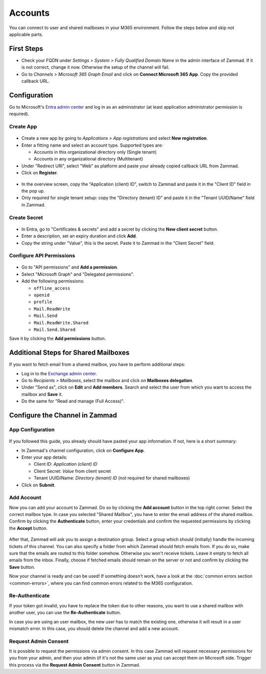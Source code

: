 Accounts
========

You can connect to user and shared mailboxes in your M365 environment.
Follow the steps below and skip not applicable parts.

First Steps
-----------

- Check your FQDN under *Settings > System > Fully Qualified Domain Name* in the
  admin interface of Zammad. If it is not correct, change it now. Otherwise the
  setup of the channel will fail.
- Go to *Channels > Microsoft 365 Graph Email* and click on
  **Connect Microsoft 365 App**. Copy the provided callback URL.

Configuration
----------------

Go to Microsoft's `Entra admin center <https://entra.microsoft.com/#home>`_ and
log in as an administrator (at least application administrator permission is
required).

Create App
^^^^^^^^^^

.. figure:: /images/channels/microsoft365-graph/register-app.png
  :align: center
  :alt: Screenshot shows Entra admin center with application registration screen.

- Create a new app by going to *Applications > App registrations* and select
  **New registration**.
- Enter a fitting name and select an account type. Supported types are:

  - Accounts in this organizational directory only (Single tenant)
  - Accounts in any organizational directory (Multitenant)

- Under "Redirect URI", select "Web" as platform and paste your already copied
  callback URL from Zammad.
- Click on **Register**.


.. figure:: /images/channels/microsoft365-graph/app-overview.png
  :align: center
  :alt: Screenshot shows Entra admin center with application overview screen.

- In the overview screen, copy the "Application (client) ID", switch to Zammad
  and paste it in the "Client ID" field in the pop up.
- Only required for single tenant setup: copy the "Directory (tenant) ID" and
  paste it in the "Tenant UUID/Name" field in Zammad.

Create Secret
^^^^^^^^^^^^^

.. figure:: /images/channels/microsoft365-graph/secret.png
  :align: center
  :alt: Screenshot shows Entra admin center with client secret screen.

- In Entra, go to "Certificates & secrets" and add a secret by clicking the
  **New client secret** button.
- Enter a description, set an expiry duration and click **Add**.
- Copy the string under "Value", this is the secret. Paste it to Zammad
  in the "Client Secret" field.

Configure API Permissions
^^^^^^^^^^^^^^^^^^^^^^^^^

.. figure:: /images/channels/microsoft365-graph/api-permissions.png
  :align: center
  :alt: Screenshot shows Entra admin center with api permission screen.

- Go to "API permissions" and **Add a permission**.
- Select "Microsoft Graph" and "Delegated permissions".
- Add the following permissions:

  - ``offline_access``
  - ``openid``
  - ``profile``
  - ``Mail.ReadWrite``
  - ``Mail.Send``
  - ``Mail.ReadWrite.Shared``
  - ``Mail.Send.Shared``

Save it by clicking the **Add permissions** button.

Additional Steps for Shared Mailboxes
-------------------------------------

If you want to fetch email from a shared mailbox, you have to perform additional
steps:

- Log in to the `Exchange admin center <https://admin.exchange.microsoft.com>`_.
- Go to *Recipients > Mailboxes*, select the mailbox and click on **Mailboxes
  delegation**.
- Under "Send as", click on **Edit** and **Add members**. Search and select the
  user from which you want to access the mailbox and **Save** it.
- Do the same for "Read and manage (Full Access)".


Configure the Channel in Zammad
-------------------------------

App Configuration
^^^^^^^^^^^^^^^^^

.. figure:: /images/channels/microsoft365-graph/connect-app-dialog.png
  :align: center
  :alt: Screenshot shows Zammad's app configuration dialog.

If you followed this guide, you already should have pasted your app information.
If not, here is a short summary:

- In Zammad's channel configuration, click on **Configure App**.
- Enter your app details:

  - Client ID: *Application (client) ID*
  - Client Secret: *Value* from client secret
  - Tenant UUID/Name: *Directory (tenant) ID* (not required for shared mailboxes)
- Click on **Submit**.

Add Account
^^^^^^^^^^^

Now you can add your account to Zammad. Do so by clicking the **Add account**
button in the top right corner. Select the correct mailbox type. In case you
selected "Shared Mailbox", you have to enter the email address of the shared
mailbox. Confirm by clicking the **Authenticate** button, enter your credentials
and confirm the requested permissions by clicking the **Accept** button.

.. figure:: /images/channels/microsoft365-graph/add-account-dialog.png
  :align: center
  :alt: Screenshot shows Zammad's dialog for account configuration.

After that, Zammad will ask you to assign a destination group. Select a group
which should (initially) handle the incoming tickets of this channel. You can
also specify a folder from which Zammad should fetch emails from. If you do so,
make sure that the emails are routed to this folder somehow. Otherwise you won't
receive tickets. Leave it empty to fetch all emails from the inbox. Finally,
choose if fetched emails should remain on the server or not and confirm by
clicking the **Save** button.

Now your channel is ready and can be used! If something doesn't work, have
a look at the :doc:`common errors section <common-errors>`, where you can
find common errors related to the M365 configuration.


Re-Authenticate
^^^^^^^^^^^^^^^

If your token got invalid, you have to replace the token due to other reasons,
you want to use a shared mailbox with another user, you can use the
**Re-Authenticate** button.

In case you are using an user mailbox, the new user has to match the
existing one, otherwise it will result in a user mismatch error. In this case,
you should delete the channel and add a new account.

Request Admin Consent
^^^^^^^^^^^^^^^^^^^^^

It is possible to request the permissions via admin consent. In this case
Zammad will request necessary permissions for you from your admin, and then your
admin (if it's not the same user as you) can accept them on Microsoft side.
Trigger this process via the **Request Admin Consent** button in Zammad.